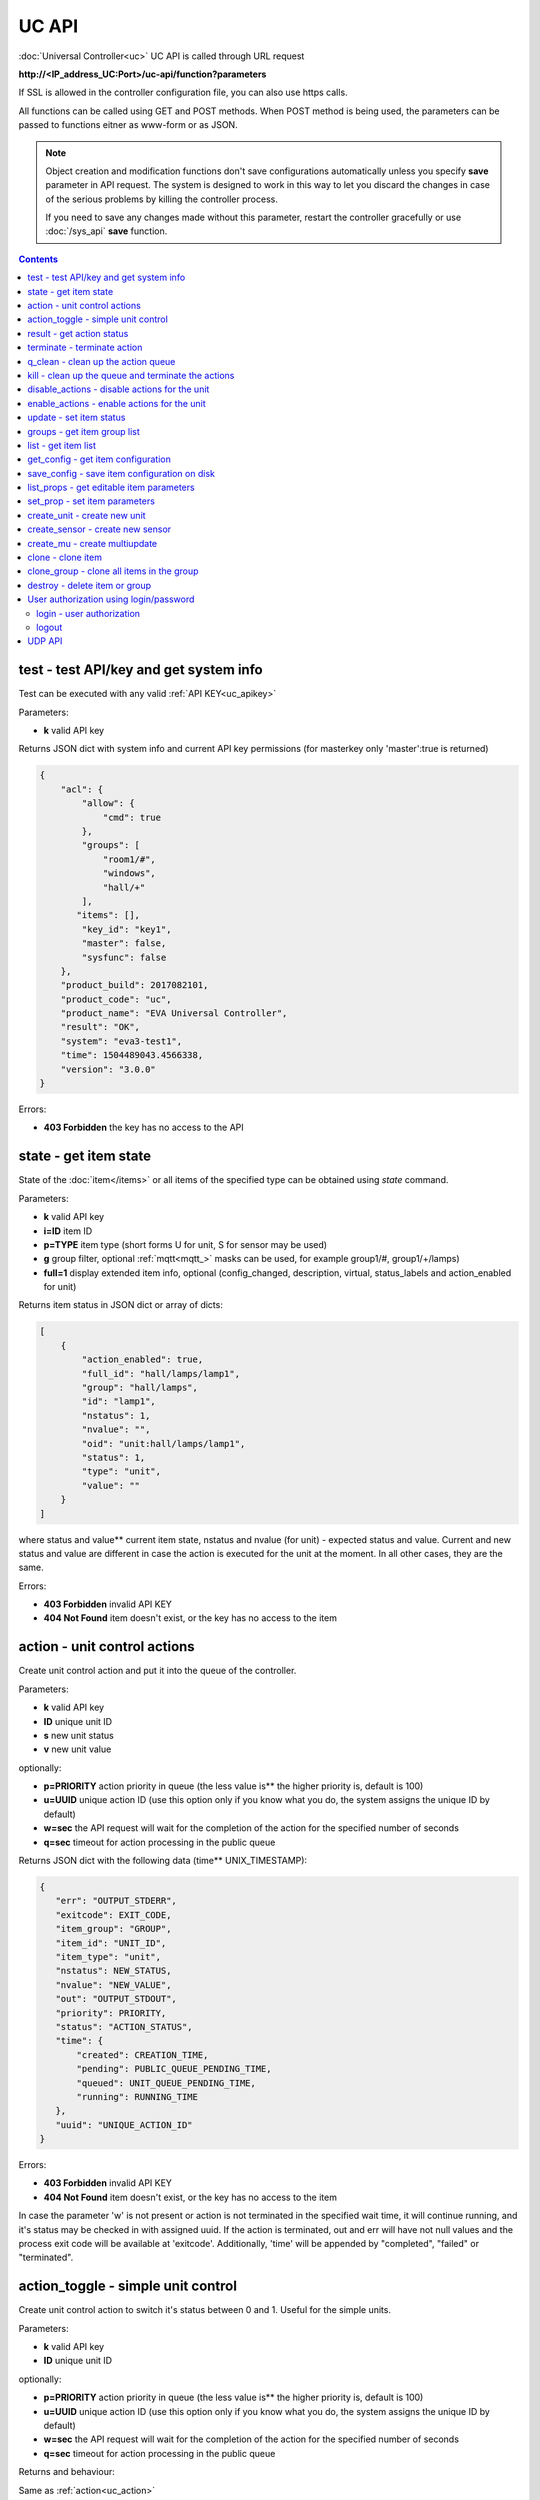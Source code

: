UC API
======

:doc:`Universal Controller<uc>` UC API is called through URL request

**\http://<IP_address_UC:Port>/uc-api/function?parameters**

If SSL is allowed in the controller configuration file, you can also use https
calls.

All functions can be called using GET and POST methods. When POST method is
being used, the parameters can be passed to functions eitner as www-form or as
JSON.

.. note::

    Object creation and modification functions don't save configurations
    automatically unless you specify **save** parameter in API request. The
    system is designed to work in this way to let you discard the changes in
    case of the serious problems by killing the controller process.

    If you need to save any changes made without this parameter, restart the
    controller gracefully or use :doc:`/sys_api` **save** function.

.. contents::

.. _uc_test:

test - test API/key and get system info
---------------------------------------

Test can be executed with any valid :ref:`API KEY<uc_apikey>`

Parameters:

* **k** valid API key

Returns JSON dict with system info and current API key permissions (for
masterkey only  'master':true is returned)

.. code-block:: json

    {
        "acl": {
            "allow": {
                "cmd": true
            },
            "groups": [
                "room1/#",
                "windows",
                "hall/+"
            ],
           "items": [],
            "key_id": "key1",
            "master": false,
            "sysfunc": false
        },
        "product_build": 2017082101,
        "product_code": "uc",
        "product_name": "EVA Universal Controller",
        "result": "OK",
        "system": "eva3-test1",
        "time": 1504489043.4566338,
        "version": "3.0.0"
    }

Errors:

* **403 Forbidden** the key has no access to the API

.. _uc_state:

state - get item state
----------------------

State of the :doc:`item</items>` or all items of the specified type can be
obtained using *state* command.

Parameters:

* **k** valid API key
* **i=ID** item ID
* **p=TYPE** item type (short forms U for unit, S for sensor may be used)
* **g** group filter, optional :ref:`mqtt<mqtt_>` masks can be used, for
  example group1/#, group1/+/lamps)
* **full=1** display extended item info, optional (config_changed, description,
  virtual, status_labels and action_enabled for unit)

Returns item status in JSON dict or array of dicts:

.. code-block:: json

    [
        {
            "action_enabled": true,
            "full_id": "hall/lamps/lamp1",
            "group": "hall/lamps",
            "id": "lamp1",
            "nstatus": 1,
            "nvalue": "",
            "oid": "unit:hall/lamps/lamp1",
            "status": 1,
            "type": "unit",
            "value": ""
        }
    ]

where status and value** current item state, nstatus and nvalue (for unit) -
expected status and value.  Current and new status and value are different in
case the action is executed for the unit at the moment. In all other cases,
they are the same.

Errors:

* **403 Forbidden** invalid API KEY
* **404 Not Found** item doesn't exist, or the key has no access to the item

.. _uc_action:

action - unit control actions
-----------------------------

Create unit control action and put it into the queue of the controller.

Parameters:

* **k** valid API key
* **ID** unique unit ID
* **s** new unit status
* **v** new unit value

optionally:

* **p=PRIORITY** action priority in queue (the less value is** the higher
  priority is, default is 100)
* **u=UUID** unique action ID (use this option only if you know what you do, the
  system assigns the unique ID by default)
* **w=sec** the API request will wait for the completion of the action for the
  specified number of seconds
* **q=sec** timeout for action processing in the public queue

Returns JSON dict with the following data (time** UNIX_TIMESTAMP):

.. code-block:: json

    {
       "err": "OUTPUT_STDERR",
       "exitcode": EXIT_CODE,
       "item_group": "GROUP",
       "item_id": "UNIT_ID",
       "item_type": "unit",
       "nstatus": NEW_STATUS,
       "nvalue": "NEW_VALUE",
       "out": "OUTPUT_STDOUT",
       "priority": PRIORITY,
       "status": "ACTION_STATUS",
       "time": {
           "created": CREATION_TIME,
           "pending": PUBLIC_QUEUE_PENDING_TIME,
           "queued": UNIT_QUEUE_PENDING_TIME,
           "running": RUNNING_TIME
       },
       "uuid": "UNIQUE_ACTION_ID"
    }

Errors:

* **403 Forbidden** invalid API KEY
* **404 Not Found** item doesn't exist, or the key has no access to the item

In case the parameter 'w' is not present or action is not terminated in the
specified wait time, it will continue running, and it's status may be checked
in with assigned uuid. If the action is terminated, out and err will have not
null values and the process exit code will be available at 'exitcode'.
Additionally, 'time' will be appended by "completed", "failed" or "terminated".

.. _uc_action_toggle:

action_toggle - simple unit control
-----------------------------------

Create unit control action to switch it's status between 0 and 1. Useful for the
simple units.

Parameters:

* **k** valid API key
* **ID** unique unit ID

optionally:

* **p=PRIORITY** action priority in queue (the less value is** the higher
  priority is, default is 100)
* **u=UUID** unique action ID (use this option only if you know what you do, the
  system assigns the unique ID by default)
* **w=sec** the API request will wait for the completion of the action for the
  specified number of seconds
* **q=sec** timeout for action processing in the public queue

Returns and behaviour:

Same as :ref:`action<uc_action>`

Errors:

* **403 Forbidden** invalid API KEY
* **404 Not Found** item doesn't exist, or the key has no access to the item

.. _uc_result:

result - get action status
--------------------------

Checks the result of the action by it's UUID or returns the actions for the
specified unit.

Parameters:

* **k** valid API key
* **u** action UUID or
* **i** unit ID

Additionally results may be filtered by:

* **g=GROUP** unit group
* **s=STATE** action status (Q** queued, R** running, F** finished)

Returns:

Same JSON dict as :ref:`action<uc_action>`

Errors:

* **403 Forbidden** invalid API KEY
* **404 Not Found** unit doesn't exist, action with the specified UUID doesn't
  exist, or the key has no access to them

.. _uc_terminate:

terminate - terminate action
----------------------------

Terminate action execution or cancel the action if it's still queued

Parameters:

* **k** valid API key
* **u** action UUID

Returns:

Returns JSON dict result="OK", if the action is terminated. If the action is
still queued, it will be canceled. result="ERROR" may occur if the action
termination is disabled in unit configuration.

Errors:

* **403 Forbidden** invalid API KEY
* **404 Not Found** action with the specified UUID doesn't exist (or already
  compelted), or the key has no access to it

.. _uc_q_clean:

q_clean - clean up the action queue
-----------------------------------

Cancel all queued actions, keep the current action running

Parameters:

* **k** valid API key
* **i** unit ID

Returns JSON dict result="OK", if queue is cleaned.

Errors:

* **403 Forbidden** invalid API KEY
* **404 Not Found** unit doesn't exist, or the key has no access to it

.. _uc_kill:

kill - clean up the queue and terminate the actions
---------------------------------------------------

Apart from canceling all queued commands, this function also terminates the
current running action.

Parameters:

* **k** valid API key
* **i** unit ID

Returns JSON dict result="OK", if the command completed successfully. If the
current action of the unit cannot be terminated by configuration, the notice
"pt" = "denied" will be returned additionally (even if there's no action
running)

Errors:

* **403 Forbidden** invalid API KEY
* **404 Not Found** unit doesn't exist, or the key has no access to it

.. _uc_disable_actions:

disable_actions - disable actions for the unit
----------------------------------------------

Disables unit to run and queue new actions.

Parameters:

* **k** valid API key
* **i** unit ID

Returns JSON dict result="OK", if actions are disabled.

Errors:

* **403 Forbidden** invalid API KEY
* **404 Not Found** unit doesn't exist, or the key has no access to it

.. _uc_enable_actions:

enable_actions - enable actions for the unit
--------------------------------------------

Enables unit to run and queue new actions.

Parameters:

* **k** valid API key
* **i** unit ID

Returns JSON dict result="OK", if actions are enabled.

Errors:

* **403 Forbidden** invalid API KEY
* **404 Not Found** unit doesn't exist, or the key has no access to it

.. _uc_update:

update - set item status
------------------------

Updates the status and value of the :doc:`item</items>`. This is one of the ways
of the passive state update, for example with the use of the external controller

Parameters:

* **k** valid API key
* **i** unit ID
* **s** unit status (integer, optional)
* **v** unit value (optional)

Returns JSON dict result="OK", if the state was updated successfully.

Errors:

* **403 Forbidden** invalid API KEY
* **404 Not Found** unit doesn't exist, or the key has no access to it

.. _uc_groups:

groups - get item group list
----------------------------

Returns the list of the item groups. Useful i.e. for the custom interfaces.

Parameters:

* **k** valid API key

Returns JSON array:

.. code-block:: json

    [
        "parent_group1/group1",
        "parent_group1/group2"
        .....
    ]

Errors:

* **403 Forbidden** invalid API KEY

.. _uc_list:

list - get item list
--------------------

Returns the list of all items available

Parameters:

* **k** masterkey

Returns JSON array:

.. code-block:: json

    [
        {
            "description": "",
            "full_id": "item_group/item_id",
            "group": "item_group",
            "id": "item_id",
            "oid": "item_type:item_group/item_id",
            "type": "item_type"
        }
    
Errors:

* **403 Forbidden** invalid API KEY


.. _uc_get_config:

get_config - get item configuration
-----------------------------------

Returns complete :doc:`item configuration</items>`

Parameters:

* **k** masterkey

Errors:

* **403 Forbidden** invalid API KEY

.. _uc_save_config:

save_config - save item configuration on disk
---------------------------------------------

Saves item configuration on disk (even if it wasn't changed)

Parameters:

* **k** masterkey
* **i** unit ID

Returns JSON dict result="OK", if the configuration was saved successfully.

Errors:

* **403 Forbidden** invalid API KEY
* **404 Not Found** unit doesn't exist, or the key has no access to it

.. _uc_list_props:

list_props - get editable item parameters
-----------------------------------------

Allows to get all editable parameters of the
:doc:`item configuration</items>`

Parameters:

* **k** masterkey
* **i** unit ID

Errors:

* **403 Forbidden** invalid API KEY
* **404 Not Found** unit doesn't exist, or the key has no access to it

.. _uc_set_prop:

set_prop - set item parameters
------------------------------

Allows to set configuration parameters of the item.

Parameters:

* **k** masterkey
* **i** unit ID
* **p** item configuration param
* **v** param value

Returns result="OK if the parameter is set, or result="ERROR", if an error
occurs.

Errors:

* **403 Forbidden** invalid API KEY
* **404 Not Found** unit doesn't exist, or the key has no access to it

.. _uc_create_unit:

create_unit - create new unit
-----------------------------

Creates new :ref:`unit<unit>`.

Parameters:

* **k** masterkey
* **i** unit ID
* **g** unit group

optionally:

* **virtual=1** unit is created as :doc:`virtual</virtual>`
* **save=1** save unit configuration on the disk immediately after creation

Returns result="OK if the unit was created, or result="ERROR", if the error
occurred.

Errors:

* **403 Forbidden** invalid API KEY

.. _uc_create_sensor:

create_sensor - create new sensor
---------------------------------

Creates new :ref:`sensor<sensor>`.

Parameters:

* **k** masterkey
* **i** sensor ID
* **g** sensor group

optionally:

* **virtual=1** sensor is created as :doc:`virtual</virtual>`
* **save=1** save sensor configuration on the disk immediately after creation

Returns result="OK if the sensor was created, or result="ERROR", if the error
occurred.

Errors:

* **403 Forbidden** invalid API KEY

.. _uc_create_mu:

create_mu - create multiupdate
------------------------------

Creates new :ref:`multiupdate<multiupdate>`.

Parameters:

* **k** masterkey
* **i** multiupdate ID
* **g** multiupdate group

optionally:

* **virtual=1** multiupdate is created as :doc:`virtual</virtual>`
* **save=1** save multiupdate configuration on the disk immediately after
  creation

Returns result="OK if the multiupdate was created, or result="ERROR", if the
error occurred.

Errors:

* **403 Forbidden** invalid API KEY

.. _uc_clone:

clone - clone item
------------------

Creates a copy of the :doc:`item</items>`.

Parameters:

* **k** masterkey
* **i** item ID
* **n** new item ID
* **g** group for the new item

optionally:

* **save=1** save item configuration on the disk immediately after creation

Returns result="OK if the item was loned, or result="ERROR", if the error
occurred.

Errors:

* **403 Forbidden** invalid API KEY

.. _uc_clone_group:

clone_group - clone all items in the group
------------------------------------------

Creates a copy of the all items from the group.

Parameters:

* **k** masterkey
* **g** group to clone
* **n** new group to clone to
* **p** item ID prefix, i.e. device1. for device1.temp1, device1.fan1 
* **r** iem ID prefix in the new group, i.e. device2

optionally:

* **save=1** save cloned items configurations on the disk immediately after
  creation.

Returns result="OK if the items were cloned, or result="ERROR", if error
occurred. Only items with type unit and sensor are cloned.

Errors:

* **403 Forbidden** invalid API KEY

.. _uc_destroy:

destroy - delete item or group
------------------------------

Deletes the item or the group (and all the items in it) from the system.

Returns result="OK if the item/group was deleted, or result="ERROR", if error
occurred.

Item configuration may be immediately deleted from the disk, if there is
db_update=instant set in server configuration, at the moment server's work is
completed, if there is db_update=on_exit, or when calling :doc:`/sys_api` save
(or save in :doc:`UC EI<uc_ei>`), if there is db_update=manual.

If configuration is not deleted by either of these, you should delete it
manually by removing the file runtime/uc_<type>.d/ID.json, otherwise the
item(s) will remain in the system after
restarting the server.

Errors:

* **403 Forbidden** invalid API KEY

.. _uc-users:

User authorization using login/password
---------------------------------------

Third-party apps may authorize :doc:`users</sys_api>` using login and password
as an alternative for authorization via API key.

.. _uc-login:

login - user authorization
~~~~~~~~~~~~~~~~~~~~~~~~~~

Authorizes user in the system and and opens up a new authorized session.
Session ID is stored in cookie.

Attention! Session is created for all requests to API, even if login is not
used; web-browsers use the same session for the host even if apps are running
on different ports. Therefore, when you use web-apps (even if you use the same
the same browser to simultaneously assess system interfaces or other apps) each
app/interface should be associated with different domains/alias/different host
IP addresses.

Parameters:

* **u** user name
* **p** user password

Returns JSON dict { "result" "OK", "key": "APIKEY_ID" }, if the user is
authorized.

Errors:

* **403 Forbidden** invalid user name / password

.. _uc-logout:

logout
~~~~~~

Finishes the authorized session

Parameters: none

Returns JSON dict { "result" : "OK" }

Errors:

* **403 Forbidden** no session available / session is already finished

.. _uc_udp_api:

UDP API
-------

UDP API enables to call API action and update functions by sending a simple UDP
packets.

As there is no feedback in UDP, it is not recommended to use UDP API in cases
where reliability is cricial, but its usability for programmable
microcontrollers sometimes takes advantage.

To update the status of the item send the following UDP packet to API port:

    ID u <status> [value]

(ID** item ID, value** optional parameter).

To send :ref:`action<uc_action>` for the unit send the following UDP packet to
API port:

    ID <status> [value] [priority]

(value and priority** optional parameters).


If you needs to skip the parameter, set it to 'None'. For example:

    sensor1 u None 29.55

will keep sensor1 status and set value 29.55

or

    unit1 1 None 50

will run the action for unit1 for changing it's status to 1, without changing
the value, with priority 50.
